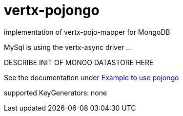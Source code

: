 = vertx-pojongo

implementation of vertx-pojo-mapper for MongoDB

MySql is using the vertx-async driver ...

DESCRIBE INIT OF MONGO DATASTORE HERE

See the documentation under link:src/main/asciidoc/java/index.adoc[Example to use pojongo]

supported KeyGenerators:
none
